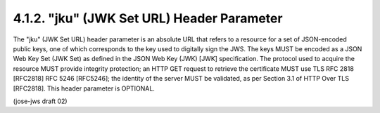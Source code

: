 4.1.2.  "jku" (JWK Set URL) Header Parameter
^^^^^^^^^^^^^^^^^^^^^^^^^^^^^^^^^^^^^^^^^^^^^^^^^^^^

The "jku" (JWK Set URL) header parameter is an absolute URL 
that refers to a resource for a set of JSON-encoded public keys, 
one of which corresponds to the key used to digitally sign the JWS.  
The keys MUST be encoded as a JSON Web Key Set (JWK Set) 
as defined in the JSON Web Key (JWK) [JWK] specification.  
The protocol used to acquire the resource MUST provide integrity protection; 
an HTTP GET request to retrieve the certificate MUST use 
TLS RFC 2818 [RFC2818] RFC 5246 [RFC5246]; 
the identity of the server MUST be validated, 
as per Section 3.1 of HTTP Over TLS [RFC2818].  
This header parameter is OPTIONAL.

(jose-jws draft 02)
